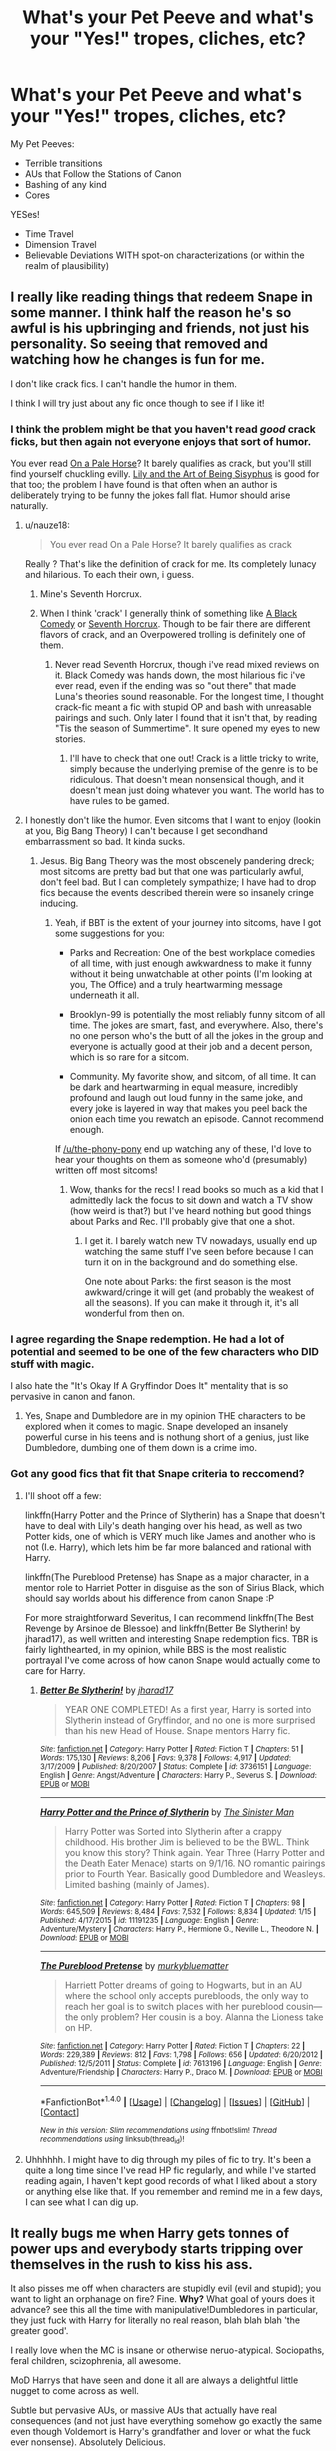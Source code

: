#+TITLE: What's your Pet Peeve and what's your "Yes!" tropes, cliches, etc?

* What's your Pet Peeve and what's your "Yes!" tropes, cliches, etc?
:PROPERTIES:
:Score: 20
:DateUnix: 1518232746.0
:DateShort: 2018-Feb-10
:END:
My Pet Peeves:

- Terrible transitions
- AUs that Follow the Stations of Canon
- Bashing of any kind
- Cores

YESes!

- Time Travel
- Dimension Travel
- Believable Deviations WITH spot-on characterizations (or within the realm of plausibility)


** I really like reading things that redeem Snape in some manner. I think half the reason he's so awful is his upbringing and friends, not just his personality. So seeing that removed and watching how he changes is fun for me.

I don't like crack fics. I can't handle the humor in them.

I think I will try just about any fic once though to see if I like it!
:PROPERTIES:
:Author: the-phony-pony
:Score: 22
:DateUnix: 1518236236.0
:DateShort: 2018-Feb-10
:END:

*** I think the problem might be that you haven't read /good/ crack ficks, but then again not everyone enjoys that sort of humor.

You ever read [[https://www.fanfiction.net/s/10685852/1/On-a-Pale-Horse][On a Pale Horse]]? It barely qualifies as crack, but you'll still find yourself chuckling evilly. [[https://www.fanfiction.net/s/9911469/1/Lily-and-the-Art-of-Being-Sisyphus][Lily and the Art of Being Sisyphus]] is good for that too; the problem I have found is that often when an author is deliberately trying to be funny the jokes fall flat. Humor should arise naturally.
:PROPERTIES:
:Author: totorox92
:Score: 12
:DateUnix: 1518244521.0
:DateShort: 2018-Feb-10
:END:

**** u/nauze18:
#+begin_quote
  You ever read On a Pale Horse? It barely qualifies as crack
#+end_quote

Really ? That's like the definition of crack for me. Its completely lunacy and hilarious. To each their own, i guess.
:PROPERTIES:
:Author: nauze18
:Score: 5
:DateUnix: 1518251599.0
:DateShort: 2018-Feb-10
:END:

***** Mine's Seventh Horcrux.
:PROPERTIES:
:Author: Abishek_Ravichandran
:Score: 5
:DateUnix: 1518282219.0
:DateShort: 2018-Feb-10
:END:


***** When I think 'crack' I generally think of something like [[https://www.fanfiction.net/s/3401052/1/A-Black-Comedy][A Black Comedy]] or [[https://www.fanfiction.net/s/10677106/1/Seventh-Horcrux][Seventh Horcrux]]. Though to be fair there are different flavors of crack, and an Overpowered trolling is definitely one of them.
:PROPERTIES:
:Author: totorox92
:Score: 2
:DateUnix: 1518286769.0
:DateShort: 2018-Feb-10
:END:

****** Never read Seventh Horcrux, though i've read mixed reviews on it. Black Comedy was hands down, the most hilarious fic i've ever read, even if the ending was so "out there" that made Luna's theories sound reasonable. For the longest time, I thought crack-fic meant a fic with stupid OP and bash with unreasable pairings and such. Only later I found that it isn't that, by reading "Tis the season of Summertime". It sure opened my eyes to new stories.
:PROPERTIES:
:Author: nauze18
:Score: 1
:DateUnix: 1518298016.0
:DateShort: 2018-Feb-11
:END:

******* I'll have to check that one out! Crack is a little tricky to write, simply because the underlying premise of the genre is to be ridiculous. That doesn't mean nonsensical though, and it doesn't mean just doing whatever you want. The world has to have rules to be gamed.
:PROPERTIES:
:Author: totorox92
:Score: 1
:DateUnix: 1518307333.0
:DateShort: 2018-Feb-11
:END:


**** I honestly don't like the humor. Even sitcoms that I want to enjoy (lookin at you, Big Bang Theory) I can't because I get secondhand embarrassment so bad. It kinda sucks.
:PROPERTIES:
:Author: the-phony-pony
:Score: 2
:DateUnix: 1518318672.0
:DateShort: 2018-Feb-11
:END:

***** Jesus. Big Bang Theory was the most obscenely pandering dreck; most sitcoms are pretty bad but that one was particularly awful, don't feel bad. But I can completely sympathize; I have had to drop fics because the events described therein were so insanely cringe inducing.
:PROPERTIES:
:Author: totorox92
:Score: 1
:DateUnix: 1518329481.0
:DateShort: 2018-Feb-11
:END:

****** Yeah, if BBT is the extent of your journey into sitcoms, have I got some suggestions for you:

- Parks and Recreation: One of the best workplace comedies of all time, with just enough awkwardness to make it funny without it being unwatchable at other points (I'm looking at you, The Office) and a truly heartwarming message underneath it all.

- Brooklyn-99 is potentially the most reliably funny sitcom of all time. The jokes are smart, fast, and everywhere. Also, there's no one person who's the butt of all the jokes in the group and everyone is actually good at their job and a decent person, which is so rare for a sitcom.

- Community. My favorite show, and sitcom, of all time. It can be dark and heartwarming in equal measure, incredibly profound and laugh out loud funny in the same joke, and every joke is layered in way that makes you peel back the onion each time you rewatch an episode. Cannot recommend enough.

If [[/u/the-phony-pony]] end up watching any of these, I'd love to hear your thoughts on them as someone who'd (presumably) written off most sitcoms!
:PROPERTIES:
:Author: bgottfried91
:Score: 2
:DateUnix: 1518332683.0
:DateShort: 2018-Feb-11
:END:

******* Wow, thanks for the recs! I read books so much as a kid that I admittedly lack the focus to sit down and watch a TV show (how weird is that?) but I've heard nothing but good things about Parks and Rec. I'll probably give that one a shot.
:PROPERTIES:
:Author: the-phony-pony
:Score: 1
:DateUnix: 1518357326.0
:DateShort: 2018-Feb-11
:END:

******** I get it. I barely watch new TV nowadays, usually end up watching the same stuff I've seen before because I can turn it on in the background and do something else.

One note about Parks: the first season is the most awkward/cringe it will get (and probably the weakest of all the seasons). If you can make it through it, it's all wonderful from then on.
:PROPERTIES:
:Author: bgottfried91
:Score: 1
:DateUnix: 1518373056.0
:DateShort: 2018-Feb-11
:END:


*** I agree regarding the Snape redemption. He had a lot of potential and seemed to be one of the few characters who DID stuff with magic.

I also hate the "It's Okay If A Gryffindor Does It" mentality that is so pervasive in canon and fanon.
:PROPERTIES:
:Score: 2
:DateUnix: 1518266035.0
:DateShort: 2018-Feb-10
:END:

**** Yes, Snape and Dumbledore are in my opinion THE characters to be explored when it comes to magic. Snape developed an insanely powerful curse in his teens and is nothung short of a genius, just like Dumbledore, dumbing one of them down is a crime imo.
:PROPERTIES:
:Author: sorc
:Score: 4
:DateUnix: 1518293635.0
:DateShort: 2018-Feb-10
:END:


*** Got any good fics that fit that Snape criteria to reccomend?
:PROPERTIES:
:Author: Mat_Snow
:Score: 2
:DateUnix: 1518288695.0
:DateShort: 2018-Feb-10
:END:

**** I'll shoot off a few:

linkffn(Harry Potter and the Prince of Slytherin) has a Snape that doesn't have to deal with Lily's death hanging over his head, as well as two Potter kids, one of which is VERY much like James and another who is not (I.e. Harry), which lets him be far more balanced and rational with Harry.

linkffn(The Pureblood Pretense) has Snape as a major character, in a mentor role to Harriet Potter in disguise as the son of Sirius Black, which should say worlds about his difference from canon Snape :P

For more straightforward Severitus, I can recommend linkffn(The Best Revenge by Arsinoe de Blessoe) and linkffn(Better Be Slytherin! by jharad17), as well written and interesting Snape redemption fics. TBR is fairly lighthearted, in my opinion, while BBS is the most realistic portrayal I've come across of how canon Snape would actually come to care for Harry.
:PROPERTIES:
:Author: bgottfried91
:Score: 2
:DateUnix: 1518332999.0
:DateShort: 2018-Feb-11
:END:

***** [[http://www.fanfiction.net/s/3736151/1/][*/Better Be Slytherin!/*]] by [[https://www.fanfiction.net/u/1298924/jharad17][/jharad17/]]

#+begin_quote
  YEAR ONE COMPLETED! As a first year, Harry is sorted into Slytherin instead of Gryffindor, and no one is more surprised than his new Head of House. Snape mentors Harry fic.
#+end_quote

^{/Site/: [[http://www.fanfiction.net/][fanfiction.net]] *|* /Category/: Harry Potter *|* /Rated/: Fiction T *|* /Chapters/: 51 *|* /Words/: 175,130 *|* /Reviews/: 8,206 *|* /Favs/: 9,378 *|* /Follows/: 4,917 *|* /Updated/: 3/17/2009 *|* /Published/: 8/20/2007 *|* /Status/: Complete *|* /id/: 3736151 *|* /Language/: English *|* /Genre/: Angst/Adventure *|* /Characters/: Harry P., Severus S. *|* /Download/: [[http://www.ff2ebook.com/old/ffn-bot/index.php?id=3736151&source=ff&filetype=epub][EPUB]] or [[http://www.ff2ebook.com/old/ffn-bot/index.php?id=3736151&source=ff&filetype=mobi][MOBI]]}

--------------

[[http://www.fanfiction.net/s/11191235/1/][*/Harry Potter and the Prince of Slytherin/*]] by [[https://www.fanfiction.net/u/4788805/The-Sinister-Man][/The Sinister Man/]]

#+begin_quote
  Harry Potter was Sorted into Slytherin after a crappy childhood. His brother Jim is believed to be the BWL. Think you know this story? Think again. Year Three (Harry Potter and the Death Eater Menace) starts on 9/1/16. NO romantic pairings prior to Fourth Year. Basically good Dumbledore and Weasleys. Limited bashing (mainly of James).
#+end_quote

^{/Site/: [[http://www.fanfiction.net/][fanfiction.net]] *|* /Category/: Harry Potter *|* /Rated/: Fiction T *|* /Chapters/: 98 *|* /Words/: 645,509 *|* /Reviews/: 8,484 *|* /Favs/: 7,532 *|* /Follows/: 8,834 *|* /Updated/: 1/15 *|* /Published/: 4/17/2015 *|* /id/: 11191235 *|* /Language/: English *|* /Genre/: Adventure/Mystery *|* /Characters/: Harry P., Hermione G., Neville L., Theodore N. *|* /Download/: [[http://www.ff2ebook.com/old/ffn-bot/index.php?id=11191235&source=ff&filetype=epub][EPUB]] or [[http://www.ff2ebook.com/old/ffn-bot/index.php?id=11191235&source=ff&filetype=mobi][MOBI]]}

--------------

[[http://www.fanfiction.net/s/7613196/1/][*/The Pureblood Pretense/*]] by [[https://www.fanfiction.net/u/3489773/murkybluematter][/murkybluematter/]]

#+begin_quote
  Harriett Potter dreams of going to Hogwarts, but in an AU where the school only accepts purebloods, the only way to reach her goal is to switch places with her pureblood cousin---the only problem? Her cousin is a boy. Alanna the Lioness take on HP.
#+end_quote

^{/Site/: [[http://www.fanfiction.net/][fanfiction.net]] *|* /Category/: Harry Potter *|* /Rated/: Fiction T *|* /Chapters/: 22 *|* /Words/: 229,389 *|* /Reviews/: 812 *|* /Favs/: 1,798 *|* /Follows/: 656 *|* /Updated/: 6/20/2012 *|* /Published/: 12/5/2011 *|* /Status/: Complete *|* /id/: 7613196 *|* /Language/: English *|* /Genre/: Adventure/Friendship *|* /Characters/: Harry P., Draco M. *|* /Download/: [[http://www.ff2ebook.com/old/ffn-bot/index.php?id=7613196&source=ff&filetype=epub][EPUB]] or [[http://www.ff2ebook.com/old/ffn-bot/index.php?id=7613196&source=ff&filetype=mobi][MOBI]]}

--------------

*FanfictionBot*^{1.4.0} *|* [[[https://github.com/tusing/reddit-ffn-bot/wiki/Usage][Usage]]] | [[[https://github.com/tusing/reddit-ffn-bot/wiki/Changelog][Changelog]]] | [[[https://github.com/tusing/reddit-ffn-bot/issues/][Issues]]] | [[[https://github.com/tusing/reddit-ffn-bot/][GitHub]]] | [[[https://www.reddit.com/message/compose?to=tusing][Contact]]]

^{/New in this version: Slim recommendations using/ ffnbot!slim! /Thread recommendations using/ linksub(thread_id)!}
:PROPERTIES:
:Author: FanfictionBot
:Score: 1
:DateUnix: 1518333026.0
:DateShort: 2018-Feb-11
:END:


**** Uhhhhhh. I might have to dig through my piles of fic to try. It's been a quite a long time since I've read HP fic regularly, and while I've started reading again, I haven't kept good records of what I liked about a story or anything else like that. If you remember and remind me in a few days, I can see what I can dig up.
:PROPERTIES:
:Author: the-phony-pony
:Score: 1
:DateUnix: 1518318773.0
:DateShort: 2018-Feb-11
:END:


** It really bugs me when Harry gets tonnes of power ups and everybody starts tripping over themselves in the rush to kiss his ass.

It also pisses me off when characters are stupidly evil (evil and stupid); you want to light an orphanage on fire? Fine. *Why?* What goal of yours does it advance? see this all the time with manipulative!Dumbledores in particular, they just fuck with Harry for literally no real reason, blah blah blah 'the greater good'.

I really love when the MC is insane or otherwise neruo-atypical. Sociopaths, feral children, scizophrenia, all awesome.

MoD Harrys that have seen and done it all are always a delightful little nugget to come across as well.

Subtle but pervasive AUs, or massive AUs that actually have real consequences (and not just have everything somehow go exactly the same even though Voldemort is Harry's grandfather and lover or what the fuck ever nonsense). Absolutely Delicious.
:PROPERTIES:
:Author: totorox92
:Score: 16
:DateUnix: 1518244129.0
:DateShort: 2018-Feb-10
:END:

*** If you want a massive AU, go poke at the Sacrifices Arc. linkffn(Saving Connor) is the first in the series. I have to mentally prepare myself to read this series as it's triple the length of canon (1.84 mil vs. 3.69 mil words). Definitely worth it!
:PROPERTIES:
:Author: the-phony-pony
:Score: 3
:DateUnix: 1518246019.0
:DateShort: 2018-Feb-10
:END:

**** [[http://www.fanfiction.net/s/2580283/1/][*/Saving Connor/*]] by [[https://www.fanfiction.net/u/895946/Lightning-on-the-Wave][/Lightning on the Wave/]]

#+begin_quote
  AU, eventual HPDM slash, very Slytherin!Harry. Harry's twin Connor is the Boy Who Lived, and Harry is devoted to protecting him by making himself look ordinary. But certain people won't let Harry stay in the shadows... COMPLETE
#+end_quote

^{/Site/: [[http://www.fanfiction.net/][fanfiction.net]] *|* /Category/: Harry Potter *|* /Rated/: Fiction M *|* /Chapters/: 22 *|* /Words/: 81,263 *|* /Reviews/: 1,866 *|* /Favs/: 5,386 *|* /Follows/: 1,330 *|* /Updated/: 10/5/2005 *|* /Published/: 9/15/2005 *|* /Status/: Complete *|* /id/: 2580283 *|* /Language/: English *|* /Genre/: Adventure *|* /Characters/: Harry P. *|* /Download/: [[http://www.ff2ebook.com/old/ffn-bot/index.php?id=2580283&source=ff&filetype=epub][EPUB]] or [[http://www.ff2ebook.com/old/ffn-bot/index.php?id=2580283&source=ff&filetype=mobi][MOBI]]}

--------------

*FanfictionBot*^{1.4.0} *|* [[[https://github.com/tusing/reddit-ffn-bot/wiki/Usage][Usage]]] | [[[https://github.com/tusing/reddit-ffn-bot/wiki/Changelog][Changelog]]] | [[[https://github.com/tusing/reddit-ffn-bot/issues/][Issues]]] | [[[https://github.com/tusing/reddit-ffn-bot/][GitHub]]] | [[[https://www.reddit.com/message/compose?to=tusing][Contact]]]

^{/New in this version: Slim recommendations using/ ffnbot!slim! /Thread recommendations using/ linksub(thread_id)!}
:PROPERTIES:
:Author: FanfictionBot
:Score: 2
:DateUnix: 1518246027.0
:DateShort: 2018-Feb-10
:END:


**** Holy shit, that'll keep you occupied for a while! I'll check that out, thanks!
:PROPERTIES:
:Author: totorox92
:Score: 1
:DateUnix: 1518286855.0
:DateShort: 2018-Feb-10
:END:


** Pet Peeves:

-Ron and/or Ginny being absolutely cruel for no reason, or being secret Pureblood supremacists.

-Non-Aristocratic acting Purebloods, such as Draco calling Lucius 'Dad'.

-Voldemort speech being snake-like "Ssssseverusss." Like, no.

Yasss:

-Slow burns with actual conflict instead of magical everyone is accepting. Like Dramione, etc.

-Hermione fictions that are in depth about her intelligence.

-Canon concepts explained or rationalized by fanon creativity. (WHY do Muggle borns exist? Why do Squib exist? Etc...)

I am a huge Hermione fan, and have read a lot of fictions, and some were absolutely ruined for me because of these or lack of. There are some, like linkffn(A Promise Unspoken by Kittenshift17) or linkffn(The Wrong Strain by Colubrina) that were amazing. And then there are others that leave little to be desired because of how extremely OOC the Weasley's were.
:PROPERTIES:
:Score: 9
:DateUnix: 1518249617.0
:DateShort: 2018-Feb-10
:END:

*** ffnbot!refresh
:PROPERTIES:
:Score: 2
:DateUnix: 1518250257.0
:DateShort: 2018-Feb-10
:END:


*** [[http://www.fanfiction.net/s/12307855/1/][*/The Wrong Strain/*]] by [[https://www.fanfiction.net/u/4314892/Colubrina][/Colubrina/]]

#+begin_quote
  Everyone knew what veela were. Veela were magical creatures, breathtakingly beautiful, who captivated men with a single look. It would have been nice to have been that strain. Instead, Hermione Granger was infected by another. Instead of captivating all men, she was captivated by one. She'd die without him. She was already in almost constant pain. DRAMIONE. COMPLETE.
#+end_quote

^{/Site/: [[http://www.fanfiction.net/][fanfiction.net]] *|* /Category/: Harry Potter *|* /Rated/: Fiction T *|* /Chapters/: 48 *|* /Words/: 85,610 *|* /Reviews/: 11,637 *|* /Favs/: 3,135 *|* /Follows/: 2,903 *|* /Updated/: 5/15/2017 *|* /Published/: 1/4/2017 *|* /Status/: Complete *|* /id/: 12307855 *|* /Language/: English *|* /Genre/: Romance/Angst *|* /Characters/: <Draco M., Hermione G.> *|* /Download/: [[http://www.ff2ebook.com/old/ffn-bot/index.php?id=12307855&source=ff&filetype=epub][EPUB]] or [[http://www.ff2ebook.com/old/ffn-bot/index.php?id=12307855&source=ff&filetype=mobi][MOBI]]}

--------------

[[http://www.fanfiction.net/s/12164024/1/][*/A Promise Unspoken/*]] by [[https://www.fanfiction.net/u/2794336/Kittenshift17][/Kittenshift17/]]

#+begin_quote
  Thorfinn Rowle had a mission: Ruin Hermione Granger's life like she'd almost ruined his. To trap a lion cub is easy, but when this little lioness grows up Thorfinn will have to walk a knife-edge between hate and love to avoid her sharp claws. Revenge is a dish best served cold and unspoken promises are deadly.
#+end_quote

^{/Site/: [[http://www.fanfiction.net/][fanfiction.net]] *|* /Category/: Harry Potter *|* /Rated/: Fiction M *|* /Chapters/: 34 *|* /Words/: 194,077 *|* /Reviews/: 4,676 *|* /Favs/: 1,518 *|* /Follows/: 2,118 *|* /Updated/: 10/4/2017 *|* /Published/: 9/25/2016 *|* /id/: 12164024 *|* /Language/: English *|* /Genre/: Romance/Angst *|* /Characters/: <Hermione G., T. Rowle> Theodore N., Antonin D. *|* /Download/: [[http://www.ff2ebook.com/old/ffn-bot/index.php?id=12164024&source=ff&filetype=epub][EPUB]] or [[http://www.ff2ebook.com/old/ffn-bot/index.php?id=12164024&source=ff&filetype=mobi][MOBI]]}

--------------

*FanfictionBot*^{1.4.0} *|* [[[https://github.com/tusing/reddit-ffn-bot/wiki/Usage][Usage]]] | [[[https://github.com/tusing/reddit-ffn-bot/wiki/Changelog][Changelog]]] | [[[https://github.com/tusing/reddit-ffn-bot/issues/][Issues]]] | [[[https://github.com/tusing/reddit-ffn-bot/][GitHub]]] | [[[https://www.reddit.com/message/compose?to=tusing][Contact]]]

^{/New in this version: Slim recommendations using/ ffnbot!slim! /Thread recommendations using/ linksub(thread_id)!}
:PROPERTIES:
:Author: FanfictionBot
:Score: 2
:DateUnix: 1518250292.0
:DateShort: 2018-Feb-10
:END:


** As regular posters know, I have a big list of these. [[https://docs.google.com/document/d/1v_eEDIC8v5nrK8vry83BdjvRaxYdPy-qngamI8d10tM/edit?usp=sharing][Peeves]]. [[https://docs.google.com/document/d/1cIKRZqkHDXArutN7MmdzYgCV5MGPxVf9aYRDHmuXnOI/edit?usp=sharing][Delights]].

For the sake of in-thread brevity, I will select a few from each.

/Pet peeves/

- Depiction of the wizarding world as stuck in the past, or having Victorian values. Wizarding society is its own unique thing, not Muggle society 100 years ago. In many respects it is more liberal than Muggle society. In some respects it is more conservative.

- Making rare and obscure magic relatively common knowledge, in particular occlumency and horcruxes.

- Non-permanent transfiguration.

- Taking an absence of an explicit explanation in canon and assuming a plot hole that can be exploited, rather than something that the reader just doesn't know. E.g. Magically binding agreements exist in canon but they are not used extensively to guarantee loyalty and honesty across society. Since the limitations on oaths/contracts are not explicitly explained, the author assumes that there are no limitations and wizards are just too stupid to have seen the exploit.

/Pet delights/

- Complex magical theory which does not devolve into a science analogue e.g. that avoids the use of formulas that are reminiscent of the formulas of physics, only with magical units instead of physical ones.

- Politics being more than the possession of titles.

- Harry learning through doing. He can master some very advanced, powerful magic when he learns it in this way. One example is the Patronus charm, another is his apparent mastery of occlumency in DH.
:PROPERTIES:
:Author: Taure
:Score: 17
:DateUnix: 1518258374.0
:DateShort: 2018-Feb-10
:END:

*** Yes, yas to all of these. Especially magic explained through magic.

As for transfiguration, how do you feel about it being called something else instead when implying permanence? Or some sort of name identifying it as a branch if transfiguration like alchemy, or transmutation?

In the same way a spell is a charm if it makes a teapot dance for a bit. But an Enchanted teapot can dance whenever it wishes or is activated depending on the skill of the caster. T
:PROPERTIES:
:Author: LinkRue
:Score: 1
:DateUnix: 1518313356.0
:DateShort: 2018-Feb-11
:END:


** Pet Peeves: Canon apologists who make up shit to excuse slavery, torture, and bigotry. No, I don't want to read how dementors torturing prisoners into insanity is alright because otherwise, they would do much, much worse. In canon, they can't pass through walls, so they can be sealed off. No, I don't want to hear how slavery is OK because the elves aren't human. If the author doesn't even realise that they're parroting drivel from 19th-century slavery apologists, just with "elves" instead of "blacks", then they should educate themselves. No, I don't want to read about how ignorant mudbloods are, and how perfect and special pureblood society is, and how wrong it is to question a cesspit with legalised slavery and torture.

Stations of Canon. Don't repeat the canon plot with a few cosmetic differences and a lot of internal monologues.
:PROPERTIES:
:Author: Starfox5
:Score: 3
:DateUnix: 1518348313.0
:DateShort: 2018-Feb-11
:END:


** Pet Pevees:

Your/You're - would of / would've - Their/There/They're (Basically these grose errors)

Goblins being glorified house-elfs JUST BECAUSE HE'S POLITE, like REALLY ??? Its like being polite to a supermarket clerk, just because you are, he isn't going to give the groceries.

4+ Lordships (the most i can handle are Potter, Black, Perverell and Slytherin (conquest or blooline through either Perverell's side or Lily's side, I don't mind, as long its explained and makes an ounce of logic in that particular fanfic) - If it goes into Gryff- Ravenclaw or shit like that, with 10 12 houses, man, that just kills the fic for me.

Hiperbolic chamber like in DBZ

Harem because of Lordships with insta-love, without any sort of romance and development. Also Harem's in general are a big NoNo for me.

Yesses:

Time Travel with cool or unique premise (idk the plural to premise, since premises means a place/building/area)

DT with the Potters alive (mostly Lily)

Daphne pairing (i love her, she's my favourite character besides Harry)

An OC character pairing with great character development.

Romance in general.
:PROPERTIES:
:Author: nauze18
:Score: 7
:DateUnix: 1518251083.0
:DateShort: 2018-Feb-10
:END:

*** Would you be happy with a Lordship thing where you have one wife and you have to have multiple children to inherit the titles and lines?
:PROPERTIES:
:Score: 1
:DateUnix: 1518320825.0
:DateShort: 2018-Feb-11
:END:

**** like i said, depends on the amount of Lordships, anything more than 4, usually not, but otherwise, yeah, i have no problem with that.
:PROPERTIES:
:Author: nauze18
:Score: 1
:DateUnix: 1518332291.0
:DateShort: 2018-Feb-11
:END:


** Lordships. The only Lord title in the Wizarding world is the one Lord Voldemort picked for himself. They're usually just a pretext for making Harry eligible for his Hermione+Daphne+Fleur harem.

Weasley bashing. Of all bashing, it's usually the cheapest and most clichéd. Unlike other bashing, it's also not as self-aware: they are simply not even aware that they're doing it, because they're so influenced by fanon.

Wrong ages. Tonks is in her twenties when Harry meets her, so it's unlikely that Andromeda was just a year ahead of MWPP. Also, Lucius' age (41 when Harry starts his fifth year) is /book canon/. And don't get me started on Molly and Arthur...

Seer Luna. It's just cheap, and a "justification" for her being as dotty as her father.

Shit tier fanon that claches with book canon. No, Riddle didn't use a "trace free" wand, and Harry wouldn't be caught if his trace didn't pick up magic in /number four, Privet Drive/.
:PROPERTIES:
:Score: 6
:DateUnix: 1518275349.0
:DateShort: 2018-Feb-10
:END:

*** So when exactly are fics allowed to diverge from Cannon?
:PROPERTIES:
:Author: Socio_Pathic
:Score: 3
:DateUnix: 1518312662.0
:DateShort: 2018-Feb-11
:END:

**** Deliberate divergence from canon isn't a problem at all. The last point was simply about fics that treat those things as if they were canon (mostly due to ignorance on the author's part).
:PROPERTIES:
:Score: 1
:DateUnix: 1518336619.0
:DateShort: 2018-Feb-11
:END:


** Yes,yes:

I love completely and utterly ooc Dracos that are ridiculously overpowered.

I also love an op genius but socially inept Severus.

I like Ron and the Weasleys.

I like Marauder bashing.

I really like it if the protagonist is ugly.

I like stories that are set in the past that ignore the canon future, Grindeldore, Snily, Dumbledore adopts Tom Riddle etc. gimme dat.

Edit: I like extreme slow burns, especially if they are because there is more to the story than just lovey dovey stuff, 200k words before the first kiss? Yes, please.

No,no:

I am annoyed if Harry is very powerful.

I cannot stand "movie Hermione" and any other partner for Hermione than Ron is almost torture for me.

But the absolute worst thing are characters that are suppossed to be adults but act like idiotic 3 year olds just it helps the plot.

Edit: oh and I HATE it when every character trait and action and emotion is explained by the houses, like there are exactly four ways to be, that makes me more crazy than anything else. I hate it.
:PROPERTIES:
:Author: sorc
:Score: 2
:DateUnix: 1518291776.0
:DateShort: 2018-Feb-10
:END:


** * Pet Peeves:
  :PROPERTIES:
  :CUSTOM_ID: pet-peeves
  :END:

- Death Eater redemptions. They ought to rot in Azkaban for their part in the magical Waffen-SS, even if they realized the error of their ways. Their victims deserve justice, and anything short of lifetime imprisonment for murder and terrorism is an insult to them.

- Molly as a mother figure for Harry. She is (arguably) not a bad mother, but the way she acts, or rather does not act, about the Dursleys in CoS and GoF makes any positive views from Harry's point of view unbelievable for me. Also she was a dick towards Hermione despite knowing that Rita was a lying piece of shit. Which, as Hermione's friend, would put her on Harry's shitlist either way.

- Wish fulfillment collections, be it money, titles, girls or mansions. Especially when it doesn't serve a reason beyond showing that Harry has a big dick and lots of cash.

- Slow burn. I'm simply not interested in reading 150k words while knowing that they will end up together but have to work their way through a shitton of arbitrary and completely unnecessary roadblocks.

- Canon pairings. I'm just not buying it.

* Pet "Yes":
  :PROPERTIES:
  :CUSTOM_ID: pet-yes
  :END:

- Exploring background characters and making them more than whatever they do for the protagonist. Susan Bones is more than a tool for Harry to contact her aunt and get his tool wet. Someone else adopts Harry? They are still going to have a life beyond him.

- Acknowledging that both, the muggle and the magical world have strengths and weaknesses. It is remarkably difficult to shield against a sharpshooter, who is a mile away because you don't even know that he's there. But apparation certainly beats taking the train for six hours. Also, flying on brooms is probably the most fun you'll have with your pants on.

- Time travelers with adult morales. Someone, Harry in most cases, has lived through a war. He's not going to take shit from Snape, Malfoy or any other future or past Death Eater for the sake of preserving the time line. Those people had a hand in the deaths of his family and friends. Let's just say that Aragog will be getting a lot of fresh food. And yes, if killing a child (be it Riddle, Hitler or Malfoy) will save lives then no one is going to gamble with the chance of maybe redeeming them, because that puts others at risk.

- The "light" side fighting to win. No one would fight a war with non-lethal weapons. That's just throwing lives away.
:PROPERTIES:
:Author: Hellstrike
:Score: 4
:DateUnix: 1518263324.0
:DateShort: 2018-Feb-10
:END:

*** That second one about Molly all kinds of agreement with you there. I didn't put it on my list, but you captured it perfectly. Also personally not having a parent, and someone trying to fill that role "for you" irks something fierce.

You know what there isn't enough of in stories? Girls trying to take advantage of Harry. Even if he wasn't famous he's an orphan with tons of money. Someone would be trying to prep him for later use.
:PROPERTIES:
:Author: LinkRue
:Score: 3
:DateUnix: 1518316841.0
:DateShort: 2018-Feb-11
:END:

**** You're damn right on the second front. The only example I can think of is linkffn(For the Love of Magic) and their plan gets turned on its head by Harry's magical sexing powers real quick.
:PROPERTIES:
:Author: bgottfried91
:Score: 2
:DateUnix: 1518333333.0
:DateShort: 2018-Feb-11
:END:

***** [[http://www.fanfiction.net/s/11669575/1/][*/For Love of Magic/*]] by [[https://www.fanfiction.net/u/5241558/Noodlehammer][/Noodlehammer/]]

#+begin_quote
  A different upbringing leaves Harry Potter with an early knowledge of magic and a view towards the Wizarding World not as an escape from the Dursleys, but as an opportunity to learn more about it. Unfortunately, he quickly finds that there are many elements in this new world that are unwilling to leave the Boy-Who-Lived alone.
#+end_quote

^{/Site/: [[http://www.fanfiction.net/][fanfiction.net]] *|* /Category/: Harry Potter *|* /Rated/: Fiction M *|* /Chapters/: 47 *|* /Words/: 668,500 *|* /Reviews/: 7,985 *|* /Favs/: 7,840 *|* /Follows/: 8,819 *|* /Updated/: 1/7 *|* /Published/: 12/15/2015 *|* /id/: 11669575 *|* /Language/: English *|* /Characters/: Harry P. *|* /Download/: [[http://www.ff2ebook.com/old/ffn-bot/index.php?id=11669575&source=ff&filetype=epub][EPUB]] or [[http://www.ff2ebook.com/old/ffn-bot/index.php?id=11669575&source=ff&filetype=mobi][MOBI]]}

--------------

*FanfictionBot*^{1.4.0} *|* [[[https://github.com/tusing/reddit-ffn-bot/wiki/Usage][Usage]]] | [[[https://github.com/tusing/reddit-ffn-bot/wiki/Changelog][Changelog]]] | [[[https://github.com/tusing/reddit-ffn-bot/issues/][Issues]]] | [[[https://github.com/tusing/reddit-ffn-bot/][GitHub]]] | [[[https://www.reddit.com/message/compose?to=tusing][Contact]]]

^{/New in this version: Slim recommendations using/ ffnbot!slim! /Thread recommendations using/ linksub(thread_id)!}
:PROPERTIES:
:Author: FanfictionBot
:Score: 1
:DateUnix: 1518333356.0
:DateShort: 2018-Feb-11
:END:


***** Ohh yeah I've read that one. Yeah that Harry is far too diverse to be normal. I liked the idea of his runes at first. But when he gets ALL ideas of the rune regarless of the magic intent of himself it felt less like any sacrifice was ever made. You could just copy Harry's runes and the process then. Since the master's idea of the rune doesn't matter.

Sex magic is hilarious to me I'd love a serious take on it than it devolving into nonsense. Like imagine Hermione giving a serious lecture on it to a class room.
:PROPERTIES:
:Author: LinkRue
:Score: 1
:DateUnix: 1518333775.0
:DateShort: 2018-Feb-11
:END:


** Pet Peeves

Familiar, Pet, or Animal full blown sentience. It irks me when this happens. If that is going to be a fully fledged character make one. Don't restrict them or have to grant them a new humam form before they are a fully developed one. Just because something can talk does not make it sentient.

Inconsistent characters, if your character is an arse then he's an arse. If he's ignorant than he is ignorant. Don't make a shut in genius, but also suave, but also cruel, but also a total arse but only to negative characters. Characters grow and develop. Give characters a temperament and stick with it, sure they can develop out of it. But not 180 back and forth at leasure. Demure Harry is great, beaten weak child it up. But him exploding at others and never at his friends makes him look odd in my eyes.

Occlusion of the mind (especially perfect occlusion), mean this character is powerful now... What? Why? Sure you can do this cool thing, but so what? I can lick my elbow, doesn't mean I can sprint faster now.

Wands are useless, no. If they were no one would use them. Maybe you don't "need" a wand. But it damn helps, just because the MC says "what if I don't use a wand?" doesn't mean suddenly it is all clear and magic is your bitch. Other creatures with magic want wands, if a dragon could use a wand forget about it.

Pet Delight

Magic, explained and used it ways that can be totally unique. Like trying to describe color to someone totally colorblind. Also just fun creative magic in general. Once it's ohh Magic has this many units to lift or burn. I just need more Mana. If it is just math then that sucks, math is less fun than magic.

Get the blood pumping, a solid action scene, well written Quiddich, actual tension in a courtroom, negotiation at wand point. Give me something. Even romantic tension between Harry and an over amorous pair of Crevery Brothers, (he doesn't want to hurt them but he's just not into that.)

Hedwig, I don't know why but I love stories with a visible Hedwig. Harry is a pretty isolated kid, and we love our pets. He doesn't need to converse with her or anything, but she should have some kind of presence in the story if he got her at 11.
:PROPERTIES:
:Author: LinkRue
:Score: 1
:DateUnix: 1518316279.0
:DateShort: 2018-Feb-11
:END:

*** Man, a Harry/Dennis/Colin threeway is probably a perfect and therefore awful example of Rule 34.
:PROPERTIES:
:Author: bgottfried91
:Score: 2
:DateUnix: 1518333477.0
:DateShort: 2018-Feb-11
:END:

**** Ahahahaha, ahh man... too true. I just tried to think of a scenario where Harry has to heroically ward off unwanted advances from someone that was romantic.

I was going to go with Snape but if it was a fic he'd probably be forced. But even the most weenie fiction Harry could take the fan-bros on.
:PROPERTIES:
:Author: LinkRue
:Score: 1
:DateUnix: 1518334328.0
:DateShort: 2018-Feb-11
:END:

***** [[http://tvtropes.org/pmwiki/pmwiki.php/Main/PeggySue][TVTropes]] describes linkffn(A Question of When) as Romilda Vane abusing time travel to get with Harry. I've yet to dare to read it, but the concept sounds hilarious.
:PROPERTIES:
:Author: bgottfried91
:Score: 2
:DateUnix: 1518334528.0
:DateShort: 2018-Feb-11
:END:

****** Hmm I'll read it and get back to you, look into the abyss of hormones and see what looks back.
:PROPERTIES:
:Author: LinkRue
:Score: 2
:DateUnix: 1518334987.0
:DateShort: 2018-Feb-11
:END:


****** [[http://www.fanfiction.net/s/12407725/1/][*/A Question of When/*]] by [[https://www.fanfiction.net/u/1401424/vlad-the-inhaler][/vlad the inhaler/]]

#+begin_quote
  Romilda Vane realized she'd been going after Harry Potter the wrong way; it wasn't a question of how, it was a question of when.
#+end_quote

^{/Site/: [[http://www.fanfiction.net/][fanfiction.net]] *|* /Category/: Harry Potter *|* /Rated/: Fiction T *|* /Words/: 5,808 *|* /Reviews/: 28 *|* /Favs/: 147 *|* /Follows/: 56 *|* /Published/: 3/16/2017 *|* /Status/: Complete *|* /id/: 12407725 *|* /Language/: English *|* /Characters/: <Harry P., Romilda V.> *|* /Download/: [[http://www.ff2ebook.com/old/ffn-bot/index.php?id=12407725&source=ff&filetype=epub][EPUB]] or [[http://www.ff2ebook.com/old/ffn-bot/index.php?id=12407725&source=ff&filetype=mobi][MOBI]]}

--------------

*FanfictionBot*^{1.4.0} *|* [[[https://github.com/tusing/reddit-ffn-bot/wiki/Usage][Usage]]] | [[[https://github.com/tusing/reddit-ffn-bot/wiki/Changelog][Changelog]]] | [[[https://github.com/tusing/reddit-ffn-bot/issues/][Issues]]] | [[[https://github.com/tusing/reddit-ffn-bot/][GitHub]]] | [[[https://www.reddit.com/message/compose?to=tusing][Contact]]]

^{/New in this version: Slim recommendations using/ ffnbot!slim! /Thread recommendations using/ linksub(thread_id)!}
:PROPERTIES:
:Author: FanfictionBot
:Score: 1
:DateUnix: 1518334569.0
:DateShort: 2018-Feb-11
:END:


****** Okay so I read it, it was quite an interesting read physically. The way it's written and jumps through time is clear forwards and back, but always for ward for Romilda. It's also much shorter than I expected.

Still not a bad read, and as clearly obsessed she is there's a moment about, Slytherin but a Gryffindor, and vice versa that's pretty sweet.

Makes me want a longer more in depth view of this kind of constant time jumping.
:PROPERTIES:
:Author: LinkRue
:Score: 1
:DateUnix: 1518394091.0
:DateShort: 2018-Feb-12
:END:


*** u/Murphy540:
#+begin_quote
  Familiar, Pet, or Animal full blown sentience. It irks me when this happens. If that is going to be a fully fledged character make one. Don't restrict them or have to grant them a new humam form before they are a fully developed one. Just because something can talk does not make it sentient.
#+end_quote

You mean sapience/sapient. And having a /conversation/ with something (rather than just hearing it speak/mimic) /does/ require sapience, or at least a very strong self-awareness that most animals just don't have.
:PROPERTIES:
:Author: Murphy540
:Score: 2
:DateUnix: 1518447230.0
:DateShort: 2018-Feb-12
:END:

**** Ahh thanks for the correction, I did mean a sapient and self aware creature. Not just the ability to feel and express which animals can have.

Not just animals either, like a sassy enchanted mirror could hold a simple conversation does that make it sapient to some small degree?

But perhaps not to the same level as a copy of someone who used to be real. Like say a ghost or portrait or magic diary.

That or familiar bonds granting sapience to say Hedwig or Crookshanks. Sure they can understand better, but conversation?
:PROPERTIES:
:Author: LinkRue
:Score: 2
:DateUnix: 1518451333.0
:DateShort: 2018-Feb-12
:END:

***** Here's a question, then. Does using Parseltongue make the snake you speak to self-aware, or are all snakes sapient?

My personal belief is that part of the magic is that /when you speak to any snake, that snake can speak back/. This means it must force self-awareness onto the snake if it didn't possess it previously. Temporarily, and perhaps with time, permanently.

It might also have some part-magic-part-reverence-part-debt that snakes follow the instructions of parselmouths.
:PROPERTIES:
:Author: Murphy540
:Score: 2
:DateUnix: 1518452789.0
:DateShort: 2018-Feb-12
:END:

****** Interesting, I like it. To me it was always the words you get in reply are simply your own magic attached to the snake. In a way subverting it's mind and instilling a primitive copy of your own on it. Reporting back the experience it has while attached to the snake like some sort of advanced monitoring spell.

Sort of infecting it with your magic as you speak parseltongue, casting a spell with your dialogue. Which is why if you taught another magical a word like "open" or "stop" it would work if they said it right. They are in essence casting the spell, but would have to come to a parseltongue for more words.

For permanent snake intelligence I suppose you would have created a magical creature at some point of magical saturation from talking to it again and again. And eventually it could develop a simple mind of its own. But in the end still be loyal too you as its creator. I mean the Basalisk only ever said a few words, and it was very old and had interacted with Slytherin for presumably a good while. Perhaps the effects worse off after hundreds of years
:PROPERTIES:
:Author: LinkRue
:Score: 1
:DateUnix: 1518453894.0
:DateShort: 2018-Feb-12
:END:


** Pet Peeve!

Harry has some extremely powerful magical talent or ability that is equally rare and unknown. It hasn't been practiced in hundreds of years or something. No one's ever heard of it!

Oh wait, nevermind. Luna knows about it.
:PROPERTIES:
:Score: 1
:DateUnix: 1518339986.0
:DateShort: 2018-Feb-11
:END:
